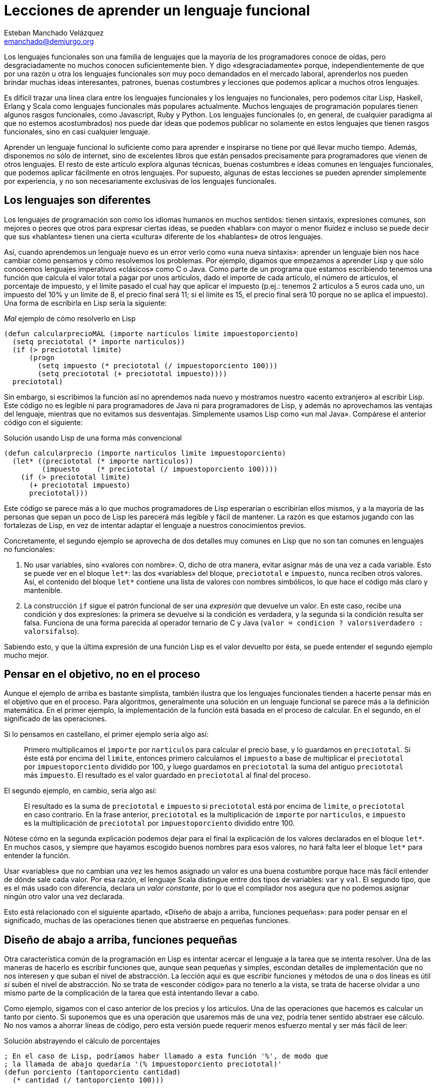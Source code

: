 Lecciones de aprender un lenguaje funcional
===========================================
Esteban Manchado_Velázquez <emanchado@demiurgo.org>

Los lenguajes funcionales son una familia de lenguajes que la mayoría de los
programadores conoce de oídas, pero desgraciadamente no muchos conocen
suficientemente bien. Y digo «desgraciadamente» porque, independientemente de
que por una razón u otra los lenguajes funcionales son muy poco demandados en
el mercado laboral, aprenderlos nos pueden brindar muchas ideas interesantes,
patrones, buenas costumbres y lecciones que podemos aplicar a muchos otros
lenguajes.

Es difícil trazar una línea clara entre los lenguajes funcionales y los
lenguajes no funcionales, pero podemos citar Lisp, Haskell, Erlang y Scala como
lenguajes funcionales más populares actualmente. Muchos lenguajes de
programación populares tienen algunos rasgos funcionales, como Javascript, Ruby
y Python. Los lenguajes funcionales (o, en general, de cualquier paradigma al
que no estemos acostumbrados) nos puede dar ideas que podemos publicar no
solamente en estos lenguajes que tienen rasgos funcionales, sino
en casi cualquier lenguaje.

Aprender un lenguaje funcional lo suficiente como para aprender e inspirarse no
tiene por qué llevar mucho tiempo. Además, disponemos no sólo de internet, sino
de excelentes libros que están pensados precisamente para programadores que
vienen de otros lenguajes. El resto de este artículo explora algunas técnicas,
buenas costumbres e ideas comunes en lenguajes funcionales, que podemos aplicar
fácilmente en otros lenguajes. Por supuesto, algunas de estas lecciones se
pueden aprender simplemente por experiencia, y no son necesariamente exclusivas
de los lenguajes funcionales.

Los lenguajes son diferentes
----------------------------
Los lenguajes de programación son como los idiomas humanos en muchos sentidos:
tienen sintaxis, expresiones comunes, son mejores o peores que otros para
expresar ciertas ideas, se pueden «hablar» con mayor o menor fluidez e incluso
se puede decir que sus «hablantes» tienen una cierta «cultura» diferente de los
«hablantes» de otros lenguajes.

Así, cuando aprendemos un lenguaje nuevo es un error verlo como «una nueva
sintaxis»: aprender un lenguaje bien nos hace cambiar cómo pensamos y cómo
resolvemos los problemas. Por ejemplo, digamos que empezamos a aprender Lisp y
que sólo conocemos lenguajes imperativos «clásicos» como C o Java. Como parte
de un programa que estamos escribiendo tenemos una función que calcula el valor
total a pagar por unos artículos, dado el importe de cada artículo, el número
de artículos, el porcentaje de impuesto, y el límite pasado el cual hay que
aplicar el impuesto (p.ej.: tenemos 2 artículos a 5 euros cada uno, un
impuesto del 10% y un límite de 8, el precio final será 11; si el límite es 15,
el precio final será 10 porque no se aplica el impuesto). Una forma de
escribirla en Lisp sería la siguiente:

[source,lisp]
._Mal_ ejemplo de cómo resolverlo en Lisp
(defun calcularprecioMAL (importe narticulos limite impuestoporciento)
  (setq preciototal (* importe narticulos))
  (if (> preciototal limite)
      (progn
        (setq impuesto (* preciototal (/ impuestoporciento 100)))
        (setq preciototal (+ preciototal impuesto))))
  preciototal)

Sin embargo, si escribimos la función así no aprendemos nada nuevo y mostramos
nuestro «acento extranjero» al escribir Lisp. Este código no es legible ni para
programadores de Java ni para programadores de Lisp, y además no aprovechamos
las ventajas del lenguaje, mientras que no evitamos sus desventajas.
Simplemente usamos Lisp como «un mal Java». Compárese el anterior código con el
siguiente:

[source,lisp]
.Solución usando Lisp de una forma más convencional
(defun calcularprecio (importe narticulos limite impuestoporciento)
  (let* ((preciototal (* importe narticulos))
         (impuesto    (* preciototal (/ impuestoporciento 100))))
    (if (> preciototal limite)
      (+ preciototal impuesto)
      preciototal)))

Este código se parece más a lo que muchos programadores de Lisp esperarían o
escribirían ellos mismos, y a la mayoría de las personas que sepan un poco de
Lisp les parecerá más legible y fácil de mantener. La razón es que estamos
jugando con las fortalezas de Lisp, en vez de intentar adaptar el lenguaje a
nuestros conocimientos previos.

Concretamente, el segundo ejemplo se aprovecha de dos detalles muy comunes en
Lisp que no son tan comunes en lenguajes no funcionales:

1. No usar variables, sino «valores con nombre». O, dicho de otra manera,
evitar asignar más de una vez a cada variable. Esto se puede ver en el bloque
+let*+: las dos «variables» del bloque, +preciototal+ e +impuesto+, nunca
reciben otros valores. Así, el contenido del bloque +let*+ contiene una lista
de valores con nombres simbólicos, lo que hace el código más claro y
mantenible.
2. La construcción +if+ sigue el patrón funcional de ser una _expresión_ que
devuelve un valor. En este caso, recibe una condición y dos expresiones: la
primera se devuelve si la condición es verdadera, y la segunda si la condición
resulta ser falsa. Funciona de una forma parecida al operador ternario de C y
Java (+valor = condicion ? valorsiverdadero : valorsifalso+).

Sabiendo esto, y que la última expresión de una función Lisp es el valor
devuelto por ésta, se puede entender el segundo ejemplo mucho mejor.


Pensar en el objetivo, no en el proceso
---------------------------------------
Aunque el ejemplo de arriba es bastante simplista, también ilustra que los
lenguajes funcionales tienden a hacerte pensar más en el objetivo que en el
proceso. Para algoritmos, generalmente una solución en un lenguaje funcional se
parece más a la definición matemática. En el primer ejemplo, la implementación
de la función está basada en el proceso de calcular. En el segundo, en el
significado de las operaciones.

Si lo pensamos en castellano, el primer ejemplo sería algo así:

[quote]
Primero multiplicamos el +importe+ por +narticulos+ para calcular el precio
base, y lo guardamos en +preciototal+. Si éste está por encima del +limite+,
entonces primero calculamos el +impuesto+ a base de multiplicar el
+preciototal+ por +impuestoporciento+ dividido por 100, y luego guardamos en
+preciototal+ la suma del antiguo +preciototal+ más +impuesto+. El resultado es
el valor guardado en +preciototal+ al final del proceso.

El segundo ejemplo, en cambio, sería algo así:

[quote]
El resultado es la suma de +preciototal+ e +impuesto+ si +preciototal+ está por
encima de +limite+, o +preciototal+ en caso contrario. En la frase anterior,
+preciototal+ es la multiplicación de +importe+ por +narticulos+, e +impuesto+
es la multiplicación de +preciototal+ por +impuestoporciento+ dividido entre
100.

Nótese cómo en la segunda explicación podemos dejar para el final la
explicación de los valores declarados en el bloque +let*+. En muchos casos, y
siempre que hayamos escogido buenos nombres para esos valores, no hará falta
leer el bloque +let*+ para entender la función.

Usar «variables» que no cambian una vez les hemos asignado un valor es una
buena costumbre porque hace más fácil entender de dónde sale cada valor. Por
esa razón, el lenguaje Scala distingue entre dos tipos de variables: +var+ y
+val+. El segundo tipo, que es el más usado con diferencia, declara un _valor
constante_, por lo que el compilador nos asegura que no podemos asignar ningún
otro valor una vez declarada.

Esto está relacionado con el siguiente apartado, «Diseño de abajo a arriba,
funciones pequeñas»: para poder pensar en el significado, muchas de las
operaciones tienen que abstraerse en pequeñas funciones.


Diseño de abajo a arriba, funciones pequeñas
--------------------------------------------
Otra característica común de la programación en Lisp es intentar acercar el
lenguaje a la tarea que se intenta resolver. Una de las maneras de hacerlo es
escribir funciones que, aunque sean pequeñas y simples, escondan detalles de
implementación que no nos interesen y que suban el nivel de abstracción. La
lección aquí es que escribir funciones y métodos de una o dos líneas es útil
_si_ suben el nivel de abstracción. No se trata de «esconder código» para no
tenerlo a la vista, se trata de hacerse olvidar a uno mismo parte de la
complicación de la tarea que está intentando llevar a cabo.

Como ejemplo, sigamos con el caso anterior de los precios y los artículos. Una
de las operaciones que hacemos es calcular un tanto por ciento. Si suponemos
que es una operación que usaremos más de una vez, podría tener sentido abstraer
ese cálculo. No nos vamos a ahorrar líneas de código, pero esta versión puede
requerir menos esfuerzo mental y ser más fácil de leer:

[source,lisp]
.Solución abstrayendo el cálculo de porcentajes
----------------------------------
; En el caso de Lisp, podríamos haber llamado a esta función '%', de modo que
; la llamada de abajo quedaría '(% impuestoporciento preciototal)'
(defun porciento (tantoporciento cantidad)
  (* cantidad (/ tantoporciento 100)))

(defun calcularprecio (importe narticulos limite impuestoporciento)
  (let* ((preciototal (* importe narticulos))
         (impuesto    (porciento impuestoporciento preciototal)))
    (if (> preciototal limite)
      (+ preciototal impuesto)
      preciototal)))
----------------------------------

Calcular un tanto por ciento es trivial, y por escribir la función +porciento+
no estamos ahorrando líneas de código, pero cada segundo que ahorramos en
entender trivialidades al leer la fuente es un segundo más que podemos dedicar
a asuntos más importantes. Y el tiempo que necesitamos para entender código sin
las abstracciones apropiadas con frecuencia crece exponencialmente, no
linealmente, al añadir nuevas faltas de abstracción.

Otra ventaja de abstraer funciones de esta manera es que estas funciones
normalmente son bastante fáciles de probar, porque tienden a tener interfaces
sencillas y responsabilidades claras. En el caso de lenguajes que tienen una
consola interactiva (como Lisp, Python, Ruby y otros) es fácil experimentar con
la función y ver lo que hace, y facilita escribir pruebas unitarias en
cualquier lenguaje. Especialmente si evitamos los efectos colaterales, como
veremos en el siguiente apartado.


Efectos colaterales
-------------------
Los llamados _efectos colaterales_ son uno de los conceptos más importantes de
la programación funcional, por no decir que el más importante. Es lo que
diferencia los lenguajes puramente funcionales de los lenguajes funcionales no
puros. Incluso los programadores de los lenguajes que no son puramente
funcionales (como Lisp) generalmente intentan evitar efectos colaterales.

Un efecto colateral es cualquier cambio que una función produce fuera del
ámbito de la función en sí. Por ejemplo, una función que modifique una variable
que ha recibido como parámetro (es decir, «parámetros de entrada/salida») o que
modifique variables globales o cualquier otra cosa que no sean variables
locales a la función está produciendo efectos colaterales. Esto incluye
cualquier tipo de entrada/salida, como leer o escribir ficheros o interactuar
con la pantalla o los dispositivos de entrada como el teclado o el ratón.

¿Por qué es tan importante evitar efectos colaterales? De nuevo, como en el
caso de las pequeñas funciones que suban el nivel de abstracción, evitar un
solo efecto colateral no es una ventaja muy grande. Sin embargo, evitar efectos
colaterales como regla general hace que los programas sean más fáciles de
entender y mantener, y que haya menos sorpresas. La razón es que evitar efectos
colaterales _garantiza_ que ningún error en la función pueda afectar a nada
más. Si además no hacemos referencia a nada externo a la función, como
variables globales, tenemos una garantía extra importantísima: la función es
independiente del resto del código, lo que significa que ningún fallo del resto
del programa puede afectar a nuestra función, y que podemos probar la función
independientemente del resto del código, lo cual no sólo es práctico, sino que
hace más fácil asegurarse de que cubrimos todos los casos posibles de la
función con baterías de pruebas.

Veamos un ejemplo de efectos colaterales en Python. El método +sort+,
desgraciadamente, modifica la lista sobre la que se llama. Esto puede
producir sorpresas desagradables, como veremos en el primer ejemplo. Digamos
que estamos escribiendo un programa para gestionar competiciones de carreras y
escribimos una función +mejortiempo+ que recibe una lista de números y devuelve
el menor (obviamos la existencia de la función +min+ para hacer el ejemplo más
ilustrativo):

[source,python]
.Sorpresa desagradable debida a un efecto colateral
----------------------------------
def mejor_tiempo_MAL(lista):
  if len(lista) == 0:     
    return None
  lista.sort()
  return lista[0]

tiempos = [5, 9, 4, 6, 10, 8]
mejor_tiempo_MAL(tiempos)  # Devuelve 4
print tiempos              # ¡Esto imprime "[4, 5, 6, 8, 9, 10]"!
----------------------------------

Una forma de resolver este problema es usar la función +sorted+ en vez del
método +sort+:

[source,python]
.Mejor implementación, sin efectos colaterales
----------------------------------
def mejor_tiempo(lista):
  if len(lista) == 0:
    return None
  return sorted(lista)[0]

tiempos = [5, 9, 4, 6, 10, 8]
mejor_tiempo(tiempos)  # Devuelve 4
print tiempos          # Imprime "[5, 9, 4, 6, 10, 8]"
----------------------------------

En Ruby normalmente se usa la convención de añadir un «!» al final del nombre
del método si éste produce efectos colaterales (otra convención que se puede
apreciar en el ejemplo es cómo los métodos que devuelven verdadero/falso
terminan en «?»). El ejemplo de arriba se podría traducir a Ruby de la
siguiente manera:

[source,ruby]
.Efectos colaterales en Ruby
----------------------------------
require 'pp'             # Pretty printer

def mejor_tiempo_MAL(lista)
  if lista.empty?
    nil
  else
    lista.sort!          # «sort!», ¡con efectos colaterales!
    lista[0]
  end
end

tiempos = [5, 9, 4, 6, 10, 8]
mejor_tiempo_MAL(tiempos)  # Devuelve 4
pp tiempos                 # Imprime "[4, 5, 6, 8, 9, 10]"

def mejor_tiempo(lista)
  if lista.empty?
    nil
  else
    lista.sort[0]       # «sort», sin «!»
  end
end

tiempos2 = [5, 9, 4, 6, 10, 8]
mejor_tiempo(tiempos2)  # Devuelve 4
pp tiempos2             # Imprime "[5, 9, 4, 6, 10, 8]"
----------------------------------

Por último, evitar efectos colaterales permite a las funciones usar una técnica
de optimización llamada «memorización» («memoization» en inglés). Esta técnica
consiste en recordar el valor retornado por la función cada vez que se llama.
Cuando se vuelve a llamar a la función con los mismos parámetros, en vez de
ejecutar el cuerpo de la función, se devuelve el valor recordado. Si la función
no produce ningún efecto colateral, esta técnica es perfectamente segura porque
está garantizado que los mismos parámetros de entrada siempre producen el mismo
resultado.

En lenguajes dinámicos como Python, Ruby o Javascript, es relativamente
sencillo escribir una función que reciba otra función como parámetro y le
aplique la técnica de «memorización». El siguiente apartado explora la técnica
de manipular funciones como datos.


Funciones de orden superior
---------------------------
Otra de las características comunes de los lenguajes funcionales es tratar a
las funciones como «ciudadanos de primera clase». Es decir, las funciones son
valores más o menos normales que se pueden pasar como parámetros, asignar a
variables y devolver como resultado de la llamada a una función. Las funciones
que utilizan esta característica, es decir, que manipulan o devuelven
funciones, reciben el nombre de _funciones de orden superior_.
Afortunadamente, muchos lenguajes populares tienen este tipo de funciones.

La primera vez que uno se encuentra funciones de orden superior puede pensar
que sus usos son limitados, pero realmente tienen muchas aplicaciones. Por un
lado, tenemos las funciones y métodos que traiga el lenguaje de serie, por lo
general de manejo de listas. Por otro, tenemos la posibilidad de escribir
nuestras propias funciones y métodos de orden superior, para separar o
reutilizar código de manera más efectiva.

Veamos un ejemplo de lo primero en Ruby. Algunos de los métodos de la clase
+Array+ reciben una función como parámetro (en Ruby se los llama _bloques_), lo
que permite escribir código bastante compacto y expresivo:

[source,ruby]
.Métodos de orden superior en Ruby
----------------------------------
# Comprobar si todas las palabras tienen menos de 5 letras
if palabras.all? {|pal| pal.length < 5 }
   # ...
end

# Comprobar si el cliente tiene algún envío pendiente
if cliente.pedidos.any? {|p| not p.enviado? }
   # ...
end

# Obtener los suspensos del alumno
asignaturas_suspendidas = alumno.asignaturas.find_all {|asig| asig.nota < 5 }

# Dividir los candidatos entre los que saben más de dos idiomas y los demás
poliglotas, otros = candidatos.partition {|c| c.idiomas.length > 2 }

# Obtener una versión en mayúsculas de las palabras de la lista
gritos = ["hoygan", "kiero", "hanime", "gratix"].map {|p| p.upcase}
----------------------------------

El código equivalente que habría que escribir para conseguir el mismo resultado
sin funciones de orden superior es bastante más largo y difícil de leer.
Además, si quisiéramos hacer operaciones parecidas variando la condición
(digamos, en una parte del código queremos comprobar si todas las palabras
tienen menos de cinco letras, y en otra queremos comprobar si todas las
palabras se componen exclusivamente de letras, sin números u otros caracteres)
el código empeoraría rápidamente.

Escribir nuestras propias funciones tampoco tiene que ser difícil, ni usarse en
casos muy especiales. Pueden ser usos tan comunes y sencillos como el siguiente
ejemplo en Javascript:

[source,javascript]
.Escribir funciones de orden superior en Javascript
----------------------------------
// Queremos poder escribir el siguiente código
soloConPermiso('lectura', usuario, function() {
    // ...
    mostrarDatos();
    // ...
});

// La implementación es muy sencilla
function soloConPermiso(permiso, usuario, f) {
    if (usuario.tienePermiso(permiso))) {
        // Sólo llamamos a la función f si los permisos son correctos
        f();
    } else {
        alert("Acceso denegado, necesitas el permiso '" + permiso + "'");
    }
}
----------------------------------

Aunque, como hemos visto en este ejemplo, Javascript tiene funciones de orden
superior, los métodos disponibles en Javascript dejan un poco que desear.
Afortunadamente, hay paquetes como «Valentine» que cubren esta necesidad,
implementando las funciones de orden superior más comunes.


Evaluación perezosa
-------------------
La última característica de lenguajes funcionales que exploraremos es la
_evaluación perezosa_. No hay muchos lenguajes que incluyan evaluación
perezosa, pero se puede imitar hasta cierto punto, y saber cómo funciona puede
darnos ideas e inspirarnos a la hora de diseñar nuestros propios sistemas. Uno
de los relativamente pocos lenguajes que incluye evaluación perezosa es
Haskell.

La evaluación perezosa consiste en no hacer cálculos que no sean necesarios.
Por ejemplo, digamos que escribimos una función que genere recursivamente una
lista de 10 elementos, y otra función que llame a la primera, pero que sólo use
el valor del cuarto elemento. Cuando se ejecute la segunda función, Haskell
ejecutará la primera recursivamente hasta que el cuarto elemento sea calculado.
Es decir: Haskell no ejecutará, como la mayoría de los lenguajes, la primera
función hasta que _devuelva_ su valor (una lista de 10 elementos); sólo
ejecutará la función hasta que se _genere_ el cuarto elemento de la lista, que
es lo único que necesita para continuar la ejecución del programa principal.

¿Cuál es la ventaja de la evaluación perezosa? En la mayoría de los casos,
eficiencia. En otros casos, legibilidad. Cuando no tenemos que preocuparnos por
la memoria o ciclos de CPU usados por nuestra función, podemos hacer que
devuelvan (teóricamente) listas o estructuras infinitas, las cuales pueden ser
más fáciles de leer o implementar en algunos casos.  Aunque no es el ejemplo
más claro de legibilidad de la evaluación perezosa, entender la siguiente
implementación de la serie de Fibonacci aclarará la diferencia con la
evaluación estricta. Nótese que la función calcula la serie _entera_, es decir,
una lista _infinita_:

[source,haskell]
.Implemetación de la serie de Fibonacci, en Haskell
fibs = 0 : 1 : zipWith (+) fibs (tail fibs)

Normalmente la función es imposible de entender de un primer vistazo si no
estamos familiarizados con la programación funcional y la evaluación perezosa,
pero hay varios puntos que nos ayudarán:

1. +tail lista+ devuelve la lista dada, saltándose el primer elemento. Es
decir, si +lista+ es +(1 2 3)+, +tail lista+ es +(2 3)+.
2. +zipWith+ calcula, dada una operación y dos listas, una lista que tiene:
como primer elemento, el resultado de aplicar la operación dada al primer
elemento de las dos listas; como segundo el resultado de aplicar la operación
al segundo elemento de las dos listas; etc. Así, +zipWith+ llamado con la suma
y las listas +(1 2 3)+ y +(0 1 5)+ resultaría en +(1 3 8)+.
3. Cada elemento de la lista devuelta por +fibs+ se calculará individualmente,
y estará disponible en memoria sin necesidad de volver a ejecutar el código de
la función.

Así, lo que ocurre es:

1. Haskell empieza a construir una lista con los elementos +0+ y +1+.
2. El tercer elemento será el primer elemento de la expresión +zipWith ...+.
Para calcularlo, necesitamos la lista +fibs+ (por ahora +(0 1)+, ya que sólo
conocemos dos elementos) y +tail fibs+ (por ahora +(1)+). Al sumar el primer
elemento de cada una de esas listas (+0+ y +1+), el resultado es +1+.
3. Para el cuarto elemento (el segundo elemento de +zipWidth ...+),
necesitaremos el segundo elemento de +fibs+ y el segundo elemento de +tail
fibs+. El segundo elemento de +tail fibs+ es el tercer elemento de +fibs+, que
ya conocemos porque lo calculamos en el paso anterior. Nótese que _no_ hay
ninguna llamada recursiva, los valores que necesitamos ya están disponibles en
memoria. La evaluación perezosa funciona como una función matemática: no hace
falta que volvamos a calcular un valor si ya sabemos el resultado.
4. Para el quinto elemento (el tercero de +zipWidth+), necesitaremos el tercer
y cuarto elementos de +fibs+, que llegados a este punto ya conocemos porque
los hemos calculado en los pasos anteriores. Y así sucesivamente.

Estos pasos se irán ejecutando hasta que se obtenga el elemento de +fibs+ que
se necesite. Es decir, si asignamos +fibs+ a una variable pero nunca la usamos,
el código no se ejecutará en absoluto; si usamos el valor del tercer elemento
de la serie en algún cálculo, sólo se ejecutarán los dos primeros pasos
descritos arriba; etc. En ningún caso se intenta ejecutar +fibs+ hasta que
devuelva «el valor completo».

La evaluación perezosa se puede ver como aplicar la técnica de «memorización»
automáticamente a todo el lenguaje. Un posible uso es calcular tablas de
valores que son lentos de calcular: en algunos casos podríamos cargar una tabla
precalculada en memoria, pero el coste puede ser prohibitivo si la tabla es
grande o potencialmente infinita.


[bibliography]
Bibliografía
------------
- [[[onlisp]]] Paul Graham 'On Lisp' Prentice Hall. ISBN 0130305529.
  http://www.paulgraham.com/onlisp.html
- [[[landoflisp]]] Conrad Barski 'Land of Lisp' No Starch Press. ISBN
  978-1-59327-281-4. http://landoflisp.com/
- [[[learnhaskell]]] Miran Lipovača 'Learn You a Haskell for Great Good!' No
  Starch Press. ISBN 978-1-59327-283-8. http://learnyouahaskell.com/
- [[[progscala]]] Dean Wampler and Alex Payne 'Programming Scala' O'Reilly
  Media.  ISBN 978-0-596-15595-7. http://ofps.oreilly.com/titles/9780596155957/
- [[[proginscala]]] Martin Odersky, Lex Spoon, and Bill Venners 'Programming in
  Scala' Artima.  ISBN 9780981531601.  http://www.artima.com/pins1ed/
- [[[valentine]]] https://github.com/ded/valentine
